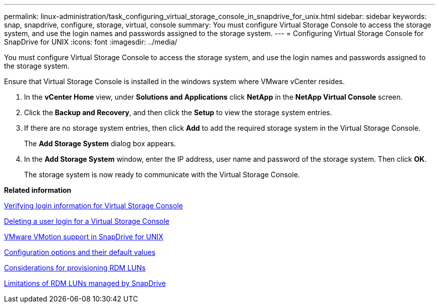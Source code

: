 ---
permalink: linux-administration/task_configuring_virtual_storage_console_in_snapdrive_for_unix.html
sidebar: sidebar
keywords: snap, snapdrive, configure, storage, virtual, console
summary: You must configure Virtual Storage Console to access the storage system, and use the login names and passwords assigned to the storage system.
---
= Configuring Virtual Storage Console for SnapDrive for UNIX
:icons: font
:imagesdir: ../media/

[.lead]
You must configure Virtual Storage Console to access the storage system, and use the login names and passwords assigned to the storage system.

Ensure that Virtual Storage Console is installed in the windows system where VMware vCenter resides.

. In the *vCenter Home* view, under *Solutions and Applications* click *NetApp* in the *NetApp Virtual Console* screen.
. Click the *Backup and Recovery*, and then click the *Setup* to view the storage system entries.
. If there are no storage system entries, then click *Add* to add the required storage system in the Virtual Storage Console.
+
The *Add Storage System* dialog box appears.

. In the *Add Storage System* window, enter the IP address, user name and password of the storage system. Then click *OK*.
+
The storage system is now ready to communicate with the Virtual Storage Console.

*Related information*

xref:task_verifying_virtual_storage_console.adoc[Verifying login information for Virtual Storage Console]

xref:task_deleting_a_user_login_for_a_virtual_storage_console.adoc[Deleting a user login for a Virtual Storage Console]

xref:concept_storage_provisioning_for_rdm_luns.adoc[VMware VMotion support in SnapDrive for UNIX]

xref:concept_configuration_options_and_their_default_values.adoc[Configuration options and their default values]

xref:task_considerations_for_provisioning_rdm_luns.adoc[Considerations for provisioning RDM LUNs]

xref:concept_limitations_of_rdm_luns_managed_by_snapdrive.adoc[Limitations of RDM LUNs managed by SnapDrive]
